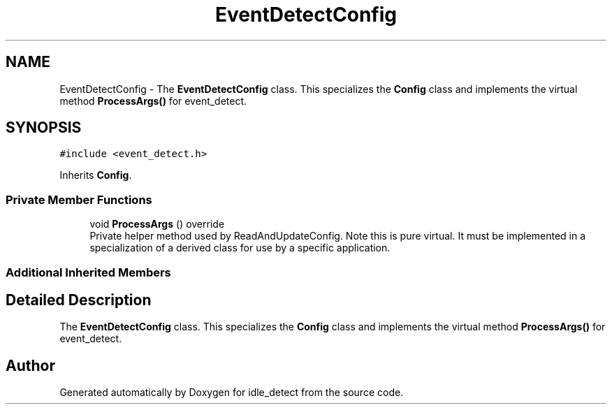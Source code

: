 .TH "EventDetectConfig" 3 "Wed Apr 16 2025" "Version 0.7.12.0" "idle_detect" \" -*- nroff -*-
.ad l
.nh
.SH NAME
EventDetectConfig \- The \fBEventDetectConfig\fP class\&. This specializes the \fBConfig\fP class and implements the virtual method \fBProcessArgs()\fP for event_detect\&.  

.SH SYNOPSIS
.br
.PP
.PP
\fC#include <event_detect\&.h>\fP
.PP
Inherits \fBConfig\fP\&.
.SS "Private Member Functions"

.in +1c
.ti -1c
.RI "void \fBProcessArgs\fP () override"
.br
.RI "Private helper method used by ReadAndUpdateConfig\&. Note this is pure virtual\&. It must be implemented in a specialization of a derived class for use by a specific application\&. "
.in -1c
.SS "Additional Inherited Members"
.SH "Detailed Description"
.PP 
The \fBEventDetectConfig\fP class\&. This specializes the \fBConfig\fP class and implements the virtual method \fBProcessArgs()\fP for event_detect\&. 

.SH "Author"
.PP 
Generated automatically by Doxygen for idle_detect from the source code\&.
